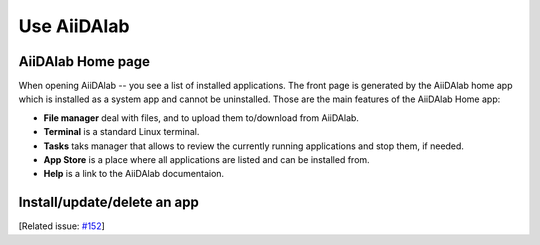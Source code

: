 ============
Use AiiDAlab
============


******************
AiiDAlab Home page
******************

When opening AiiDAlab -- you see a list of installed applications.
The front page is generated by the AiiDAlab home app which is installed as a system app and cannot be uninstalled.
Those are the main features of the AiiDAlab Home app:

- **File manager** deal with files, and to upload them to/download from AiiDAlab.
- **Terminal** is a standard Linux terminal.
- **Tasks** taks manager that allows to review the currently running applications and stop them, if needed.
- **App Store** is a place where all applications are listed and can be installed from.
- **Help** is a link to the AiiDAlab documentaion.


****************************
Install/update/delete an app
****************************

[Related issue: `#152 <https://github.com/aiidalab/aiidalab/issues/152>`_]
